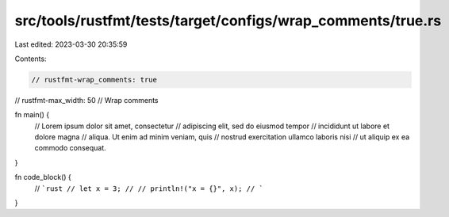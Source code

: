 src/tools/rustfmt/tests/target/configs/wrap_comments/true.rs
============================================================

Last edited: 2023-03-30 20:35:59

Contents:

.. code-block:: rs

    // rustfmt-wrap_comments: true
// rustfmt-max_width: 50
// Wrap comments

fn main() {
    // Lorem ipsum dolor sit amet, consectetur
    // adipiscing elit, sed do eiusmod tempor
    // incididunt ut labore et dolore magna
    // aliqua. Ut enim ad minim veniam, quis
    // nostrud exercitation ullamco laboris nisi
    // ut aliquip ex ea commodo consequat.
}

fn code_block() {
    // ```rust
    // let x = 3;
    //
    // println!("x = {}", x);
    // ```
}


